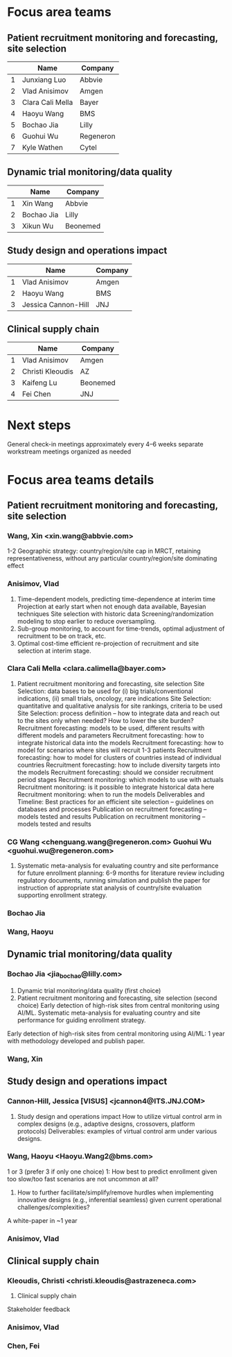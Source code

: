 * Focus area teams
** Patient recruitment monitoring and forecasting, site selection
|---+------------------+-----------|
|   | Name             | Company   |
|---+------------------+-----------|
| 1 | Junxiang Luo     | Abbvie    |
| 2 | Vlad Anisimov    | Amgen     |
| 3 | Clara Cali Mella | Bayer     |
| 4 | Haoyu Wang       | BMS       |
| 5 | Bochao Jia       | Lilly     |
| 6 | Guohui Wu        | Regeneron |
| 7 | Kyle Wathen      | Cytel     |
|---+------------------+-----------|
#+TBLFM: $1=@#-1

** Dynamic trial monitoring/data quality
|---+------------+----------|
|   | Name       | Company  |
|---+------------+----------|
| 1 | Xin Wang   | Abbvie   |
| 2 | Bochao Jia | Lilly    |
| 3 | Xikun Wu   | Beonemed |
|---+------------+----------|
#+TBLFM: $1=@#-1

** Study design and operations impact
|---+---------------------+---------|
|   | Name                | Company |
|---+---------------------+---------|
| 1 | Vlad Anisimov       | Amgen   |
| 2 | Haoyu Wang          | BMS     |
| 3 | Jessica Cannon-Hill | JNJ     |
|---+---------------------+---------|
#+TBLFM: $1=@#-1

** Clinical supply chain
|---+-------------------+----------|
|   | Name              | Company  |
|---+-------------------+----------|
| 1 | Vlad Anisimov     | Amgen    |
| 2 | Christi Kleoudis  | AZ       |
| 3 | Kaifeng Lu        | Beonemed |
| 4 | Fei Chen          | JNJ      |
|---+-------------------+----------|
#+TBLFM: $1=@#-1

* Next steps
 General check-in meetings approximately every 4–6 weeks
 separate workstream meetings organized as needed

 


* Focus area teams details
** Patient recruitment monitoring and forecasting, site selection
*** Wang, Xin <xin.wang@abbvie.com>
 1-2 Geographic strategy: country/region/site cap in
  MRCT, retaining representativeness, without any particular
  country/region/site dominating effect
*** Anisimov, Vlad
 1. Time-dependent models, predicting time-dependence at interim time
     Projection at early start when not enough data available, Bayesian techniques
     Site selection with historic data
     Screening/randomization modeling to stop earlier to reduce oversampling.
 2. Sub-group monitoring, to account for time-trends, optimal adjustment of recruitment to be on track, etc.
 3. Optimal cost-time efficient re-projection of recruitment and site selection at interim stage. 
*** Clara Cali Mella <clara.calimella@bayer.com>
 1. Patient recruitment monitoring and forecasting, site selection
	Site Selection: data bases to be used for (i) big trials/conventional indications, (ii) small trials, oncology, rare indications
	Site Selection: quantitative and qualitative analysis for site rankings, criteria to be used
	Site Selection: process definition – how to integrate data and reach out to the sites only when needed? How to lower the site burden?
	Recruitment forecasting: models to be used, different results with different models and parameters
	Recruitment forecasting: how to integrate historical data into the models 
	Recruitment forecasting: how to model for scenarios where sites will recruit 1-3 patients
	Recruitment forecasting: how to model for clusters of countries instead of individual countries
	Recruitment forecasting: how to include diversity targets into the models
	Recruitment forecasting: should we consider recruitment period stages
	Recruitment monitoring: which models to use with actuals
	Recruitment monitoring: is it possible to integrate historical data here
	Recruitment monitoring: when to run the models
	Deliverables and Timeline:
	Best practices for an efficient site selection – guidelines on databases and processes
	Publication on recruitment forecasting – models tested and results
	Publication on recruitment monitoring – models tested and results
*** CG Wang <chenguang.wang@regeneron.com> Guohui Wu <guohui.wu@regeneron.com>
 1. Systematic meta-analysis for evaluating country and site performance for future enrollment planning: 6-9 months for literature review including regulatory documents, running simulation and publish the paper for instruction of appropriate stat analysis of country/site evaluation supporting enrollment strategy.
*** Bochao Jia
*** Wang, Haoyu
** Dynamic trial monitoring/data quality
*** Bochao Jia <jia_bochao@lilly.com>
 2. Dynamic trial monitoring/data quality (first choice)
 1. Patient recruitment monitoring and forecasting, site selection (second choice)
	Early detection of high-risk sites from central monitoring using AI/ML.
	Systematic meta-analysis for evaluating country and site performance for guiding enrollment strategy.
 Early detection of high-risk sites from central monitoring using AI/ML: 1 year with methodology developed and publish paper.
*** Wang, Xin
** Study design and operations impact
*** Cannon-Hill, Jessica [VISUS] <jcannon4@ITS.JNJ.COM>
 3. Study design and operations impact
   How to utilize virtual control arm in complex designs (e.g., adaptive designs, crossovers, platform protocols)
   Deliverables: examples of virtual control arm under various designs. 
*** Wang, Haoyu <Haoyu.Wang2@bms.com>
 1 or 3 (prefer 3 if only one choice)
 1: How best to predict enrollment given too slow/too fast scenarios are not uncommon at all?
 3. How to further facilitate/simplify/remove hurdles when implementing innovative designs (e.g., inferential seamless) given current operational challenges/complexities?
 A white-paper in ~1 year

*** Anisimov, Vlad
** Clinical supply chain
*** Kleoudis, Christi <christi.kleoudis@astrazeneca.com>
 4. Clinical supply chain
 Stakeholder feedback
*** Anisimov, Vlad
*** Chen, Fei
